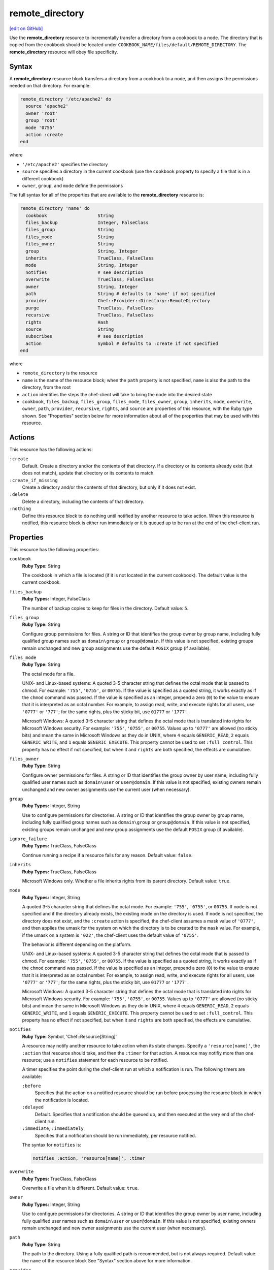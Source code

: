 =====================================================
remote_directory
=====================================================
`[edit on GitHub] <https://github.com/chef/chef-web-docs/blob/master/chef_master/source/resource_remote_directory.rst>`__

.. tag resource_remote_directory_summary

Use the **remote_directory** resource to incrementally transfer a directory from a cookbook to a node. The directory that is copied from the cookbook should be located under ``COOKBOOK_NAME/files/default/REMOTE_DIRECTORY``. The **remote_directory** resource will obey file specificity.

.. end_tag

Syntax
=====================================================
A **remote_directory** resource block transfers a directory from a cookbook to a node, and then assigns the permissions needed on that directory. For example:

.. code-block:: ruby

   remote_directory '/etc/apache2' do
     source 'apache2'
     owner 'root'
     group 'root'
     mode '0755'
     action :create
   end

where

* ``'/etc/apache2'`` specifies the directory
* ``source`` specifies a directory in the current cookbook (use the ``cookbook`` property to specify a file that is in a different cookbook)
* ``owner``, ``group``, and ``mode`` define the permissions

The full syntax for all of the properties that are available to the **remote_directory** resource is:

.. code-block:: ruby

   remote_directory 'name' do
     cookbook                   String
     files_backup               Integer, FalseClass
     files_group                String
     files_mode                 String
     files_owner                String
     group                      String, Integer
     inherits                   TrueClass, FalseClass
     mode                       String, Integer
     notifies                   # see description
     overwrite                  TrueClass, FalseClass
     owner                      String, Integer
     path                       String # defaults to 'name' if not specified
     provider                   Chef::Provider::Directory::RemoteDirectory
     purge                      TrueClass, FalseClass
     recursive                  TrueClass, FalseClass
     rights                     Hash
     source                     String
     subscribes                 # see description
     action                     Symbol # defaults to :create if not specified
   end

where

* ``remote_directory`` is the resource
* ``name`` is the name of the resource block; when the ``path`` property is not specified, ``name`` is also the path to the directory, from the root
* ``action`` identifies the steps the chef-client will take to bring the node into the desired state
* ``cookbook``, ``files_backup``, ``files_group``, ``files_mode``, ``files_owner``, ``group``, ``inherits``, ``mode``, ``overwrite``, ``owner``, ``path``, ``provider``, ``recursive``, ``rights``, and ``source`` are properties of this resource, with the Ruby type shown. See "Properties" section below for more information about all of the properties that may be used with this resource.

Actions
=====================================================
This resource has the following actions:

``:create``
   Default. Create a directory and/or the contents of that directory. If a directory or its contents already exist (but does not match), update that directory or its contents to match.

``:create_if_missing``
   Create a directory and/or the contents of that directory, but only if it does not exist.

``:delete``
   Delete a directory, including the contents of that directory.

``:nothing``
   .. tag resources_common_actions_nothing

   Define this resource block to do nothing until notified by another resource to take action. When this resource is notified, this resource block is either run immediately or it is queued up to be run at the end of the chef-client run.

   .. end_tag

Properties
=====================================================
This resource has the following properties:

``cookbook``
   **Ruby Type:** String

   The cookbook in which a file is located (if it is not located in the current cookbook). The default value is the current cookbook.

``files_backup``
   **Ruby Types:** Integer, FalseClass

   The number of backup copies to keep for files in the directory. Default value: ``5``.

``files_group``
   **Ruby Type:** String

   Configure group permissions for files. A string or ID that identifies the group owner by group name, including fully qualified group names such as ``domain\group`` or ``group@domain``. If this value is not specified, existing groups remain unchanged and new group assignments use the default ``POSIX`` group (if available).

``files_mode``
   **Ruby Type:** String

   The octal mode for a file.

   UNIX- and Linux-based systems: A quoted 3-5 character string that defines the octal mode that is passed to chmod. For example: ``'755'``, ``'0755'``, or ``00755``. If the value is specified as a quoted string, it works exactly as if the ``chmod`` command was passed. If the value is specified as an integer, prepend a zero (``0``) to the value to ensure that it is interpreted as an octal number. For example, to assign read, write, and execute rights for all users, use ``'0777'`` or ``'777'``; for the same rights, plus the sticky bit, use ``01777`` or ``'1777'``.

   Microsoft Windows: A quoted 3-5 character string that defines the octal mode that is translated into rights for Microsoft Windows security. For example: ``'755'``, ``'0755'``, or ``00755``. Values up to ``'0777'`` are allowed (no sticky bits) and mean the same in Microsoft Windows as they do in UNIX, where ``4`` equals ``GENERIC_READ``, ``2`` equals ``GENERIC_WRITE``, and ``1`` equals ``GENERIC_EXECUTE``. This property cannot be used to set ``:full_control``. This property has no effect if not specified, but when it and ``rights`` are both specified, the effects are cumulative.

``files_owner``
   **Ruby Type:** String

   Configure owner permissions for files. A string or ID that identifies the group owner by user name, including fully qualified user names such as ``domain\user`` or ``user@domain``. If this value is not specified, existing owners remain unchanged and new owner assignments use the current user (when necessary).

``group``
   **Ruby Types:** Integer, String

   Use to configure permissions for directories. A string or ID that identifies the group owner by group name, including fully qualified group names such as ``domain\group`` or ``group@domain``. If this value is not specified, existing groups remain unchanged and new group assignments use the default ``POSIX`` group (if available).

``ignore_failure``
   **Ruby Types:** TrueClass, FalseClass

   Continue running a recipe if a resource fails for any reason. Default value: ``false``.

``inherits``
   **Ruby Types:** TrueClass, FalseClass

   Microsoft Windows only. Whether a file inherits rights from its parent directory. Default value: ``true``.

``mode``
   **Ruby Types:** Integer, String

   A quoted 3-5 character string that defines the octal mode. For example: ``'755'``, ``'0755'``, or ``00755``. If ``mode`` is not specified and if the directory already exists, the existing mode on the directory is used. If ``mode`` is not specified, the directory does not exist, and the ``:create`` action is specified, the chef-client assumes a mask value of ``'0777'``, and then applies the umask for the system on which the directory is to be created to the ``mask`` value. For example, if the umask on a system is ``'022'``, the chef-client uses the default value of ``'0755'``.

   The behavior is different depending on the platform.

   UNIX- and Linux-based systems: A quoted 3-5 character string that defines the octal mode that is passed to chmod. For example: ``'755'``, ``'0755'``, or ``00755``. If the value is specified as a quoted string, it works exactly as if the ``chmod`` command was passed. If the value is specified as an integer, prepend a zero (``0``) to the value to ensure that it is interpreted as an octal number. For example, to assign read, write, and execute rights for all users, use ``'0777'`` or ``'777'``; for the same rights, plus the sticky bit, use ``01777`` or ``'1777'``.

   Microsoft Windows: A quoted 3-5 character string that defines the octal mode that is translated into rights for Microsoft Windows security. For example: ``'755'``, ``'0755'``, or ``00755``. Values up to ``'0777'`` are allowed (no sticky bits) and mean the same in Microsoft Windows as they do in UNIX, where ``4`` equals ``GENERIC_READ``, ``2`` equals ``GENERIC_WRITE``, and ``1`` equals ``GENERIC_EXECUTE``. This property cannot be used to set ``:full_control``. This property has no effect if not specified, but when it and ``rights`` are both specified, the effects are cumulative.

``notifies``
   **Ruby Type:** Symbol, 'Chef::Resource[String]'

   .. tag resources_common_notification_notifies

   A resource may notify another resource to take action when its state changes. Specify a ``'resource[name]'``, the ``:action`` that resource should take, and then the ``:timer`` for that action. A resource may notifiy more than one resource; use a ``notifies`` statement for each resource to be notified.

   .. end_tag

   .. tag resources_common_notification_timers

   A timer specifies the point during the chef-client run at which a notification is run. The following timers are available:

   ``:before``
      Specifies that the action on a notified resource should be run before processing the resource block in which the notification is located.

   ``:delayed``
      Default. Specifies that a notification should be queued up, and then executed at the very end of the chef-client run.

   ``:immediate``, ``:immediately``
      Specifies that a notification should be run immediately, per resource notified.

   .. end_tag

   .. tag resources_common_notification_notifies_syntax

   The syntax for ``notifies`` is:

   .. code-block:: ruby

      notifies :action, 'resource[name]', :timer

   .. end_tag

``overwrite``
   **Ruby Types:** TrueClass, FalseClass

   Overwrite a file when it is different. Default value: ``true``.

``owner``
   **Ruby Types:** Integer, String

   Use to configure permissions for directories. A string or ID that identifies the group owner by user name, including fully qualified user names such as ``domain\user`` or ``user@domain``. If this value is not specified, existing owners remain unchanged and new owner assignments use the current user (when necessary).

``path``
   **Ruby Type:** String

   The path to the directory. Using a fully qualified path is recommended, but is not always required. Default value: the ``name`` of the resource block See "Syntax" section above for more information.

``provider``
   **Ruby Type:** Chef Class

   Optional. Explicitly specifies a provider.

``purge``
   **Ruby Types:** TrueClass, FalseClass

   Purge extra files found in the target directory. Default value: ``false``.

``recursive``
   **Ruby Types:** TrueClass, FalseClass

   Create or delete directories recursively. Default value: ``true``; the chef-client must be able to create the directory structure, including parent directories (if missing), as defined in ``COOKBOOK_NAME/files/default/REMOTE_DIRECTORY``.

``retries``
   **Ruby Type:** Integer

   The number of times to catch exceptions and retry the resource. Default value: ``0``.

``retry_delay``
   **Ruby Type:** Integer

   The retry delay (in seconds). Default value: ``2``.

``rights``
   **Ruby Types:** Integer, String

   Microsoft Windows only. The permissions for users and groups in a Microsoft Windows environment. For example: ``rights <permissions>, <principal>, <options>`` where ``<permissions>`` specifies the rights granted to the principal, ``<principal>`` is the group or user name, and ``<options>`` is a Hash with one (or more) advanced rights options.

``source``
   **Ruby Type:** String

   The base name of the source file (and inferred from the ``path`` property).

``subscribes``
   **Ruby Type:** Symbol, 'Chef::Resource[String]'

   .. tag resources_common_notification_subscribes

   A resource may listen to another resource, and then take action if the state of the resource being listened to changes. Specify a ``'resource[name]'``, the ``:action`` to be taken, and then the ``:timer`` for that action.

   Note that ``subscribes`` does not apply the specified action to the resource that it listens to - for example:

   .. code-block:: ruby

     file '/etc/nginx/ssl/example.crt' do
        mode '0600'
        owner 'root'
     end

     service 'nginx' do
        subscribes :reload, 'file[/etc/nginx/ssl/example.crt]', :immediately
     end

   In this case the ``subscribes`` property reloads the ``nginx`` service whenever its certificate file, located under ``/etc/nginx/ssl/example.crt``, is updated. ``subscribes`` does not make any changes to the certificate file itself, it merely listens for a change to the file, and executes the ``:reload`` action for its resource (in this example ``nginx``) when a change is detected.

   .. end_tag

   .. tag resources_common_notification_timers

   A timer specifies the point during the chef-client run at which a notification is run. The following timers are available:

   ``:before``
      Specifies that the action on a notified resource should be run before processing the resource block in which the notification is located.

   ``:delayed``
      Default. Specifies that a notification should be queued up, and then executed at the very end of the chef-client run.

   ``:immediate``, ``:immediately``
      Specifies that a notification should be run immediately, per resource notified.

   .. end_tag

   .. tag resources_common_notification_subscribes_syntax

   The syntax for ``subscribes`` is:

   .. code-block:: ruby

      subscribes :action, 'resource[name]', :timer

   .. end_tag

Recursive Directories
-----------------------------------------------------
The **remote_directory** resource can be used to recursively create the path outside of remote directory structures, but the permissions of those outside paths are not managed. This is because the ``recursive`` attribute only applies ``group``, ``mode``, and ``owner`` attribute values to the remote directory itself and any inner directories the resource copies.

A directory structure::

  /foo
    /bar
      /baz

The following example shows a way create a file in the ``/baz`` directory:

.. code-block:: ruby

   remote_directory "/foo/bar/baz" do
     owner 'root'
     group 'root'
     mode '0755'
     action :create
   end

But with this example, the ``group``, ``mode``, and ``owner`` attribute values will only be applied to ``/baz``. Which is fine, if that's what you want. But most of the time, when the entire ``/foo/bar/baz`` directory structure is not there, you must be explicit about each directory. For example:

.. code-block:: ruby

   %w[ /foo /foo/bar /foo/bar/baz ].each do |path|
     remote_directory path do
       owner 'root'
       group 'root'
       mode '0755'
     end
   end

This approach will create the correct hierarchy---``/foo``, then ``/bar`` in ``/foo``, and then ``/baz`` in ``/bar``---and also with the correct attribute values for ``group``, ``mode``, and ``owner``.

Example
+++++++++++++++++++++++++++++++++++++++++++++++++++++
This section contains a more detailed example of how the chef-client manages recursive directory structures:

* A cookbook named ``cumbria`` that is used to build a website
* A subfolder in the ``/files/default`` directory named ``/website``
* A file named ``index.html``, which is the root page for the website
* Directories within ``/website`` named ``/cities``, ``/places``, and ``/football``, which contains pages about cities, places, and football teams
* A directory named ``/images``, which contains images

These files are placed in the ``/files/default`` directory in the ``cumbria`` cookbook, like this:

.. code-block:: text

   cumbria
     /files
       /default
         /website
           index.html
           /cities
             carisle.html
             kendal.html
             penrith.html
             windermere.html
           /football
             carisle_united.html
           /images
             carisle_united.png
             furness_abbey.png
             hadrians_wall.png
             kendal.png
           /places
             furness_abbey.html
             hadrians_wall.html

The **remote_directory** resource can be used to build a website using these files. This website is being run on an Apache web server. The resource would be similar to the following:

.. code-block:: ruby

   remote_directory "/var/www/html" do
     files_mode '0440'
     files_owner 'yan'
     mode '0770'
     owner 'hamilton'
     source "website"
   end

When the chef-client runs, the **remote_directory** resource will tell the chef-client to copy the directory tree from the cookbook to the file system using the structure defined in cookbook:

.. code-block:: text

   /var
     /www
       /html
         index.html
         /cities
           carisle.html
           kendal.html
           penrith.html
           windermere.html
         /football
           carisle_united.html
         /images
           carisle_united.png
           furness_abbey.png
           hadrians_wall.png
           kendal.png
         /places
           furness_abbey.html
           hadrians_wall.html

The chef-client will manage the permissions of the entire directory structure below ``/html``, for a total of 12 files and 4 directories. For example:

.. code-block:: bash

   dr-xr-xr-x 2 root     root 4096 /var/www/html
   dr--r----- 1 yan      root 4096 /var/www/html/index.html
   drwxrwx--- 2 hamilton root 4096 /var/www/html/cities
   dr--r----- 1 yan      root 4096 /var/www/html/cities/carlisle.html
   dr--r----- 1 yan      root 4096 /var/www/html/cities/kendal.html
   dr--r----- 1 yan      root 4096 /var/www/html/cities/penrith.html
   dr--r----- 1 yan      root 4096 /var/www/html/cities/windermere.html
   drwxrwx--- 2 hamilton root 4096 /var/www/html/football
   dr--r----- 1 yan      root 4096 /var/www/html/football/carlisle_united.html
   drwxrwx--- 2 hamilton root 4096 /var/www/html/images
   dr--r----- 1 yan      root 4096 /var/www/html/images/carlisle_united/png
   dr--r----- 1 yan      root 4096 /var/www/html/images/furness_abbey/png
   dr--r----- 1 yan      root 4096 /var/www/html/images/hadrians_wall.png
   dr--r----- 1 yan      root 4096 /var/www/html/images/kendal.png
   drwxrwx--- 2 hamilton root 4096 /var/www/html/places
   dr--r----- 1 yan      root 4096 /var/www/html/places/furness_abbey.html
   dr--r----- 1 yan      root 4096 /var/www/html/places/hadrians_wall.html

Windows File Security
-----------------------------------------------------
.. tag resources_common_windows_security

To support Microsoft Windows security, the **template**, **file**, **remote_file**, **cookbook_file**, **directory**, and **remote_directory** resources support the use of inheritance and access control lists (ACLs) within recipes.

.. end_tag

**Access Control Lists (ACLs)**

.. tag resources_common_windows_security_acl

The ``rights`` property can be used in a recipe to manage access control lists (ACLs), which allow permissions to be given to multiple users and groups. Use the ``rights`` property can be used as many times as necessary; the chef-client will apply them to the file or directory as required. The syntax for the ``rights`` property is as follows:

.. code-block:: ruby

   rights permission, principal, option_type => value

where

``permission``
   Use to specify which rights are granted to the ``principal``. The possible values are: ``:read``, ``:write``, ``read_execute``, ``:modify``, and ``:full_control``.

   These permissions are cumulative. If ``:write`` is specified, then it includes ``:read``. If ``:full_control`` is specified, then it includes both ``:write`` and ``:read``.

   (For those who know the Microsoft Windows API: ``:read`` corresponds to ``GENERIC_READ``; ``:write`` corresponds to ``GENERIC_WRITE``; ``:read_execute`` corresponds to ``GENERIC_READ`` and ``GENERIC_EXECUTE``; ``:modify`` corresponds to ``GENERIC_WRITE``, ``GENERIC_READ``, ``GENERIC_EXECUTE``, and ``DELETE``; ``:full_control`` corresponds to ``GENERIC_ALL``, which allows a user to change the owner and other metadata about a file.)

``principal``
   Use to specify a group or user name. This is identical to what is entered in the login box for Microsoft Windows, such as ``user_name``, ``domain\user_name``, or ``user_name@fully_qualified_domain_name``. The chef-client does not need to know if a principal is a user or a group.

``option_type``
   A hash that contains advanced rights options. For example, the rights to a directory that only applies to the first level of children might look something like: ``rights :write, 'domain\group_name', :one_level_deep => true``. Possible option types:

   .. list-table::
      :widths: 60 420
      :header-rows: 1

      * - Option Type
        - Description
      * - ``:applies_to_children``
        - Specify how permissions are applied to children. Possible values: ``true`` to inherit both child directories and files;  ``false`` to not inherit any child directories or files; ``:containers_only`` to inherit only child directories (and not files); ``:objects_only`` to recursively inherit files (and not child directories).
      * - ``:applies_to_self``
        - Indicates whether a permission is applied to the parent directory. Possible values: ``true`` to apply to the parent directory or file and its children; ``false`` to not apply only to child directories and files.
      * - ``:one_level_deep``
        - Indicates the depth to which permissions will be applied. Possible values: ``true`` to apply only to the first level of children; ``false`` to apply to all children.

For example:

.. code-block:: ruby

   resource 'x.txt' do
     rights :read, 'Everyone'
     rights :write, 'domain\group'
     rights :full_control, 'group_name_or_user_name'
     rights :full_control, 'user_name', :applies_to_children => true
   end

or:

.. code-block:: ruby

    rights :read, ['Administrators','Everyone']
    rights :full_control, 'Users', :applies_to_children => true
    rights :write, 'Sally', :applies_to_children => :containers_only, :applies_to_self => false, :one_level_deep => true

Some other important things to know when using the ``rights`` attribute:

* Only inherited rights remain. All existing explicit rights on the object are removed and replaced.
* If rights are not specified, nothing will be changed. The chef-client does not clear out the rights on a file or directory if rights are not specified.
* Changing inherited rights can be expensive. Microsoft Windows will propagate rights to all children recursively due to inheritance. This is a normal aspect of Microsoft Windows, so consider the frequency with which this type of action is necessary and take steps to control this type of action if performance is the primary consideration.

Use the ``deny_rights`` property to deny specific rights to specific users. The ordering is independent of using the ``rights`` property. For example, it doesn't matter if rights are granted to everyone is placed before or after ``deny_rights :read, ['Julian', 'Lewis']``, both Julian and Lewis will be unable to read the document. For example:

.. code-block:: ruby

   resource 'x.txt' do
     rights :read, 'Everyone'
     rights :write, 'domain\group'
     rights :full_control, 'group_name_or_user_name'
     rights :full_control, 'user_name', :applies_to_children => true
     deny_rights :read, ['Julian', 'Lewis']
   end

or:

.. code-block:: ruby

   deny_rights :full_control, ['Sally']

.. end_tag

**Inheritance**

.. tag resources_common_windows_security_inherits

By default, a file or directory inherits rights from its parent directory. Most of the time this is the preferred behavior, but sometimes it may be necessary to take steps to more specifically control rights. The ``inherits`` property can be used to specifically tell the chef-client to apply (or not apply) inherited rights from its parent directory.

For example, the following example specifies the rights for a directory:

.. code-block:: ruby

   directory 'C:\mordor' do
     rights :read, 'MORDOR\Minions'
     rights :full_control, 'MORDOR\Sauron'
   end

and then the following example specifies how to use inheritance to deny access to the child directory:

.. code-block:: ruby

   directory 'C:\mordor\mount_doom' do
     rights :full_control, 'MORDOR\Sauron'
     inherits false # Sauron is the only person who should have any sort of access
   end

If the ``deny_rights`` permission were to be used instead, something could slip through unless all users and groups were denied.

Another example also shows how to specify rights for a directory:

.. code-block:: ruby

   directory 'C:\mordor' do
     rights :read, 'MORDOR\Minions'
     rights :full_control, 'MORDOR\Sauron'
     rights :write, 'SHIRE\Frodo' # Who put that there I didn't put that there
   end

but then not use the ``inherits`` property to deny those rights on a child directory:

.. code-block:: ruby

   directory 'C:\mordor\mount_doom' do
     deny_rights :read, 'MORDOR\Minions' # Oops, not specific enough
   end

Because the ``inherits`` property is not specified, the chef-client will default it to ``true``, which will ensure that security settings for existing files remain unchanged.

.. end_tag

Examples
=====================================================
The following examples demonstrate various approaches for using resources in recipes. If you want to see examples of how Chef uses resources in recipes, take a closer look at the cookbooks that Chef authors and maintains: https://github.com/chef-cookbooks.

**Recursively transfer a directory from a remote location**

.. tag resource_remote_directory_recursive_transfer

.. To recursively transfer a directory from a remote location:

.. code-block:: ruby

   # create up to 10 backups of the files
   # set the files owner different from the directory
   remote_directory '/tmp/remote_something' do
     source 'something'
     files_backup 10
     files_owner 'root'
     files_group 'root'
     files_mode '0644'
     owner 'nobody'
     group 'nobody'
     mode '0755'
   end

.. end_tag

**Use with the chef_handler lightweight resource**

.. tag resource_remote_directory_report_handler

The following example shows how to use the **remote_directory** resource and the **chef_handler** resource to reboot a handler named ``WindowsRebootHandler``:

.. code-block:: ruby

   # the following code sample comes from the
   # ``reboot_handler`` recipe in the ``windows`` cookbook:
   # https://github.com/chef-cookbooks/windows

   remote_directory node['chef_handler']['handler_path'] do
     source 'handlers'
     recursive true
     action :create
   end

   chef_handler 'WindowsRebootHandler' do
     source "#{node['chef_handler']['handler_path']}/windows_reboot_handler.rb"
     arguments node['windows']['allow_pending_reboots']
     supports :report => true, :exception => false
     action :enable
   end

.. end_tag

